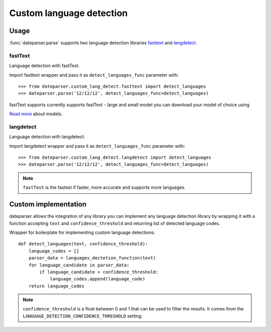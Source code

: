 ============
Custom language detection
============

Usage
=====
:func:`dateparser.parse` supports two language detection
libraries `fasttext <https://github.com/facebookresearch/fastText>`_ 
and `langdetect <https://github.com/Mimino666/langdetect>`_.

fastText
~~~~~~~~
Language detection with fastText.

Import fasttext wrapper and pass it as ``detect_languages_func``
parameter with::

    >>> from dateparser.custom_lang_detect.fasttext import detect_languages
    >>> dateparser.parse('12/12/12', detect_languages_func=detect_languages)

fastText supports currently supports fastText - large and small model you can
download your model of choice using 

`Read more <https://fasttext.cc/blog/2017/10/02/blog-post.html>`_ about models.


langdetect
~~~~~~~~
Language detection with langdetect.

Import langdetect wrapper and pass it as ``detect_languages_func``
parameter with::

    >>> from dateparser.custom_lang_detect.langdetect import detect_languages
    >>> dateparser.parse('12/12/12', detect_languages_func=detect_languages)


.. note::

    ``fastText`` is the fastest if faster,  more 
    accurate and supports more languages.

Custom implementation
=====================

dateparser allows the integration of any library
you can implement any language detection library by wrapping it with a 
function accepting ``text`` and ``confidence_threshold`` and returning
list of detected language codes.


Wrapper for boilerplate for implementing custom language detections::

    def detect_languages(text, confidence_threshold):
        language_codes = []
        parser_data = languages_dectetion_function(text)
        for language_candidate in parser_data:
            if language_candidate > confidence_threshold:
                language_codes.append(language_code)
        return language_codes

.. note::

    ``confidence_threshold`` is a float between 0 and 1 that can be used to filter the results. It comes from the ``LANGUAGE_DETECTION_CONFIDENCE_THRESHOLD`` setting.
